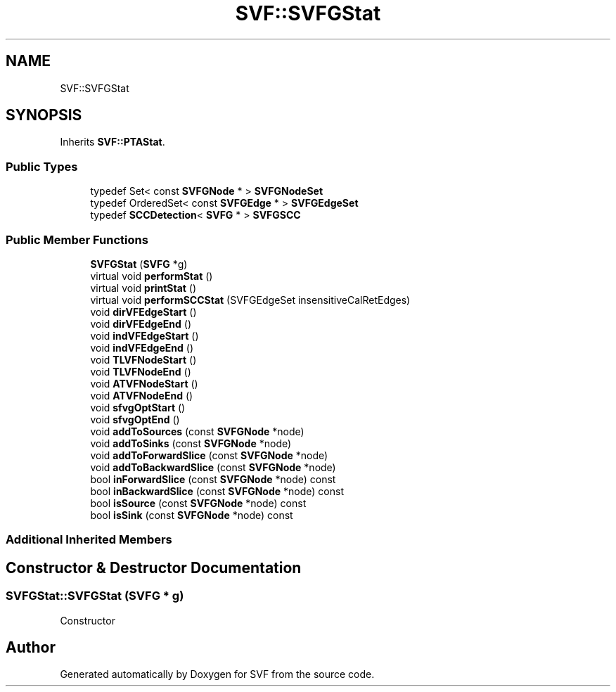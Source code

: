 .TH "SVF::SVFGStat" 3 "Sun Feb 14 2021" "SVF" \" -*- nroff -*-
.ad l
.nh
.SH NAME
SVF::SVFGStat
.SH SYNOPSIS
.br
.PP
.PP
Inherits \fBSVF::PTAStat\fP\&.
.SS "Public Types"

.in +1c
.ti -1c
.RI "typedef Set< const \fBSVFGNode\fP * > \fBSVFGNodeSet\fP"
.br
.ti -1c
.RI "typedef OrderedSet< const \fBSVFGEdge\fP * > \fBSVFGEdgeSet\fP"
.br
.ti -1c
.RI "typedef \fBSCCDetection\fP< \fBSVFG\fP * > \fBSVFGSCC\fP"
.br
.in -1c
.SS "Public Member Functions"

.in +1c
.ti -1c
.RI "\fBSVFGStat\fP (\fBSVFG\fP *g)"
.br
.ti -1c
.RI "virtual void \fBperformStat\fP ()"
.br
.ti -1c
.RI "virtual void \fBprintStat\fP ()"
.br
.ti -1c
.RI "virtual void \fBperformSCCStat\fP (SVFGEdgeSet insensitiveCalRetEdges)"
.br
.ti -1c
.RI "void \fBdirVFEdgeStart\fP ()"
.br
.ti -1c
.RI "void \fBdirVFEdgeEnd\fP ()"
.br
.ti -1c
.RI "void \fBindVFEdgeStart\fP ()"
.br
.ti -1c
.RI "void \fBindVFEdgeEnd\fP ()"
.br
.ti -1c
.RI "void \fBTLVFNodeStart\fP ()"
.br
.ti -1c
.RI "void \fBTLVFNodeEnd\fP ()"
.br
.ti -1c
.RI "void \fBATVFNodeStart\fP ()"
.br
.ti -1c
.RI "void \fBATVFNodeEnd\fP ()"
.br
.ti -1c
.RI "void \fBsfvgOptStart\fP ()"
.br
.ti -1c
.RI "void \fBsfvgOptEnd\fP ()"
.br
.ti -1c
.RI "void \fBaddToSources\fP (const \fBSVFGNode\fP *node)"
.br
.ti -1c
.RI "void \fBaddToSinks\fP (const \fBSVFGNode\fP *node)"
.br
.ti -1c
.RI "void \fBaddToForwardSlice\fP (const \fBSVFGNode\fP *node)"
.br
.ti -1c
.RI "void \fBaddToBackwardSlice\fP (const \fBSVFGNode\fP *node)"
.br
.ti -1c
.RI "bool \fBinForwardSlice\fP (const \fBSVFGNode\fP *node) const"
.br
.ti -1c
.RI "bool \fBinBackwardSlice\fP (const \fBSVFGNode\fP *node) const"
.br
.ti -1c
.RI "bool \fBisSource\fP (const \fBSVFGNode\fP *node) const"
.br
.ti -1c
.RI "bool \fBisSink\fP (const \fBSVFGNode\fP *node) const"
.br
.in -1c
.SS "Additional Inherited Members"
.SH "Constructor & Destructor Documentation"
.PP 
.SS "SVFGStat::SVFGStat (\fBSVFG\fP * g)"
Constructor 

.SH "Author"
.PP 
Generated automatically by Doxygen for SVF from the source code\&.
